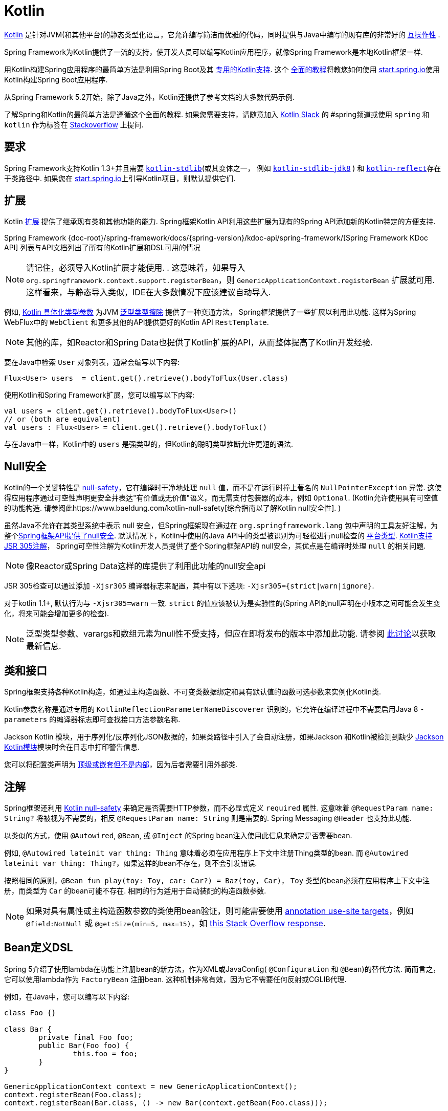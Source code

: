 [[kotlin]]
= Kotlin

https://kotlinlang.org[Kotlin] 是针对JVM(和其他平台)的静态类型化语言，它允许编写简洁而优雅的代码，同时提供与Java中编写的现有库的非常好的 https://kotlinlang.org/docs/reference/java-interop.html[互操作性] .

Spring Framework为Kotlin提供了一流的支持，使开发人员可以编写Kotlin应用程序，就像Spring Framework是本地Kotlin框架一样.

用Kotlin构建Spring应用程序的最简单方法是利用Spring Boot及其 https://docs.spring.io/spring-boot/docs/current/reference/html/boot-features-kotlin.html[专用的Kotlin支持].  这个 https://spring.io/guides/tutorials/spring-boot-kotlin/[全面的教程]将教您如何使用 https://start.spring.io/#!language=kotlin&type=gradle-project[start.spring.io]使用Kotlin构建Spring Boot应用程序.

从Spring Framework 5.2开始，除了Java之外，Kotlin还提供了参考文档的大多数代码示例.

了解Spring和Kotlin的最简单方法是遵循这个全面的教程.  如果您需要支持，请随意加入 https://slack.kotlinlang.org/[Kotlin Slack] 的 #spring频道或使用 `spring` 和 `kotlin` 作为标签在 https://stackoverflow.com/questions/tagged/spring+kotlin[Stackoverflow] 上提问.

[[kotlin-requirements]]
== 要求

Spring Framework支持Kotlin 1.3+并且需要 https://bintray.com/bintray/jcenter/org.jetbrains.kotlin%3Akotlin-stdlib[`kotlin-stdlib`](或其变体之一， 例如 https://bintray.com/bintray/jcenter/org.jetbrains.kotlin%3Akotlin-stdlib-jdk8[`kotlin-stdlib-jdk8`] )
和 https://bintray.com/bintray/jcenter/org.jetbrains.kotlin%3Akotlin-reflect[`kotlin-reflect`]存在于类路径中.  如果您在 https://start.spring.io/#!language=kotlin&type=gradle-project[start.spring.io]上引导Kotlin项目，则默认提供它们.

[[kotlin-extensions]]
== 扩展

Kotlin https://kotlinlang.org/docs/reference/extensions.html[扩展] 提供了继承现有类和其他功能的能力. Spring框架Kotlin API利用这些扩展为现有的Spring API添加新的Kotlin特定的方便支持.

Spring Framework {doc-root}/spring-framework/docs/{spring-version}/kdoc-api/spring-framework/[Spring Framework KDoc API] 列表与API文档列出了所有的Kotlin扩展和DSL可用的情况

NOTE: 请记住，必须导入Kotlin扩展才能使用. . 这意味着，如果导入 `org.springframework.context.support.registerBean`，则 `GenericApplicationContext.registerBean` 扩展就可用. 这样看来，与静态导入类似，IDE在大多数情况下应该建议自动导入.

例如, https://kotlinlang.org/docs/reference/inline-functions.html#reified-type-parameters[Kotlin 具体化类型参数] 为JVM https://docs.oracle.com/javase/tutorial/java/generics/erasure.html[泛型类型擦除] 提供了一种变通方法，
Spring框架提供了一些扩展以利用此功能. 这样为Spring WebFlux中的 `WebClient` 和更多其他的API提供更好的Kotlin API `RestTemplate`.

NOTE: 其他的库，如Reactor和Spring Data也提供了Kotlin扩展的API，从而整体提高了Kotlin开发经验.

要在Java中检索 `User` 对象列表，通常会编写以下内容:

[source,java,indent=0]
----
	Flux<User> users  = client.get().retrieve().bodyToFlux(User.class)
----

使用Kotlin和Spring Framework扩展，您可以编写以下内容:

[source,kotlin,indent=0]
----
	val users = client.get().retrieve().bodyToFlux<User>()
	// or (both are equivalent)
	val users : Flux<User> = client.get().retrieve().bodyToFlux()
----

与在Java中一样，Kotlin中的 `users` 是强类型的，但Kotlin的聪明类型推断允许更短的语法.

[[kotlin-null-safety]]
== Null安全

Kotlin的一个关键特性是 https://kotlinlang.org/docs/reference/null-safety.html[null-safety]，它在编译时干净地处理 `null` 值，而不是在运行时撞上著名的 `NullPointerException` 异常.
这使得应用程序通过可空性声明更安全并表达"有价值或无价值"语义，而无需支付包装器的成本，例如 `Optional`. (Kotlin允许使用具有可空值的功能构造. 请参阅此https://www.baeldung.com/kotlin-null-safety[综合指南以了解Kotlin null安全性]. )

虽然Java不允许在其类型系统中表示 null 安全，但Spring框架现在通过在 `org.springframework.lang` 包中声明的工具友好注解，为整个<<core#null-safety, Spring框架API提供了null安全>>.
默认情况下，Kotlin中使用的Java API中的类型被识别为可轻松进行null检查的 https://kotlinlang.org/docs/reference/java-interop.html#null-safety-and-platform-types[平台类型].  https://kotlinlang.org/docs/reference/java-interop.html#jsr-305-support[Kotlin支持JSR 305注解]， Spring可空性注解为Kotlin开发人员提供了整个Spring框架API的 null安全，其优点是在编译时处理 `null` 的相关问题.

NOTE: 像Reactor或Spring Data这样的库提供了利用此功能的null安全api

JSR 305检查可以通过添加 `-Xjsr305` 编译器标志来配置，其中有以下选项: `-Xjsr305={strict|warn|ignore}`.

对于kotlin 1.1+, 默认行为与 `-Xjsr305=warn` 一致. `strict` 的值应该被认为是实验性的(Spring API的null声明在小版本之间可能会发生变化，将来可能会增加更多的检查).

NOTE: 泛型类型参数、varargs和数组元素为null性不受支持，但应在即将发布的版本中添加此功能. 请参阅 https://github.com/Kotlin/KEEP/issues/79[此讨论]以获取最新信息.

[[kotlin-classes-interfaces]]
== 类和接口

Spring框架支持各种Kotlin构造，如通过主构造函数、不可变类数据绑定和具有默认值的函数可选参数来实例化Kotlin类.

Kotlin参数名称是通过专用的 `KotlinReflectionParameterNameDiscoverer` 识别的，它允许在编译过程中不需要启用Java 8 `-parameters` 的编译器标志即可查找接口方法参数名称.

Jackson Kotlin 模块，用于序列化/反序列化JSON数据的，如果类路径中引入了会自动注册，如果Jackson 和Kotlin被检测到缺少  https://github.com/FasterXML/jackson-module-kotlin[Jackson Kotlin模块]模块时会在日志中打印警告信息.

您可以将配置类声明为 https://kotlinlang.org/docs/reference/nested-classes.html[顶级或嵌套但不是内部]，因为后者需要引用外部类.

[[kotlin-annotations]]
== 注解

Spring框架还利用  https://kotlinlang.org/docs/reference/null-safety.html[Kotlin null-safety] 来确定是否需要HTTP参数，而不必显式定义 `required` 属性. 这意味着 `@RequestParam name: String?` 将被视为不需要的，相反 `@RequestParam name: String` 则是需要的. Spring Messaging `@Header` 也支持此功能.

以类似的方式，使用 `@Autowired`, `@Bean`, 或 `@Inject` 的Spring bean注入使用此信息来确定是否需要bean.

例如,  `@Autowired lateinit var thing: Thing`  意味着必须在应用程序上下文中注册Thing类型的bean. 而 `@Autowired lateinit var thing: Thing?`，如果这样的bean不存在，则不会引发错误.

按照相同的原则，`@Bean fun play(toy: Toy, car: Car?) = Baz(toy, Car)`， `Toy` 类型的bean必须在应用程序上下文中注册，而类型为 `Car` 的bean可能不存在.  相同的行为适用于自动装配的构造函数参数.

NOTE: 	如果对具有属性或主构造函数参数的类使用bean验证，则可能需要使用 https://kotlinlang.org/docs/reference/annotations.html#annotation-use-site-targets[annotation use-site targets]，例如 `@field:NotNull` 或 `@get:Size(min=5, max=15)`，如 https://stackoverflow.com/a/35853200/1092077[this Stack Overflow response].

[[kotlin-bean-definition-dsl]]
== Bean定义DSL

Spring 5介绍了使用lambda在功能上注册bean的新方法，作为XML或JavaConfig( `@Configuration` 和 `@Bean`)的替代方法. 简而言之，它可以使用lambda作为 `FactoryBean` 注册bean. 这种机制非常有效，因为它不需要任何反射或CGLIB代理.

例如，在Java中，您可以编写以下内容:

[source,java,indent=0]
----
	class Foo {}

	class Bar {
		private final Foo foo;
		public Bar(Foo foo) {
			this.foo = foo;
		}
	}

	GenericApplicationContext context = new GenericApplicationContext();
	context.registerBean(Foo.class);
	context.registerBean(Bar.class, () -> new Bar(context.getBean(Foo.class)));
----

在Kotlin中，使用reified类型参数和 `GenericApplicationContext` Kotlin扩展，您可以编写以下内容:

[source,kotlin,indent=0]
----
	class Foo

	class Bar(private val foo: Foo)

	val context = GenericApplicationContext().apply {
		registerBean<Foo>()
		registerBean { Bar(it.getBean()) }
	}
----
====

当 `Bar` 类只有一个构造函数时，您甚至可以只指定bean类，
构造函数参数将按类型自动关联:

====
[source,kotlin,indent=0]
----
	val context = GenericApplicationContext().apply {
		registerBean<Foo>()
		registerBean<Bar>()
	}
----

为了使用更具声明性的方法和更简洁的语法，Spring框架提供了 {doc-root}/spring-framework/docs/{spring-version}/kdoc-api/spring-framework/org.springframework.context.support/-bean-definition-dsl/[Kotlin bean定义的DSL]，它通过简洁的声明性API声明了 `ApplicationContextInitializer`，能够处理配置文件和 `Environment` 自定义bean的注册方式. 在以下示例中注意:

* 类型推断通常可以避免为 `ref("bazBean")` 之类的bean引用指定类型.
* 在此示例中，可以使用Kotlin顶级函数通过可调用引用(如  `bean(::myRouter)` ) 声明bean.
* 当指定  `bean<Bar>()` 或 `bean(::myRouter)` 时，参数将按类型自动关联
* 仅当 `foobar` 配置文件处于活动状态时，才会注册 `FooBar` bean

[source,kotlin,indent=0]
----
	class Foo
	class Bar(private val foo: Foo)
	class Baz(var message: String = "")
	class FooBar(private val baz: Baz)

	val myBeans = beans {
		bean<Foo>()
		bean<Bar>()
		bean("bazBean") {
			Baz().apply {
				message = "Hello world"
			}
		}
		profile("foobar") {
			bean { FooBar(ref("bazBean")) }
		}
		bean(::myRouter)
	}

	fun myRouter(foo: Foo, bar: Bar, baz: Baz) = router {
		// ...
	}
----

NOTE: 该DSL是编程的，这意味着它允许通过 `if` 表达式，`for` 循环或任何其他Kotlin构造对bean进行自定义注册逻辑.

然后，您可以使用此 `beans()` 函数在应用程序上下文中注册bean，如以下示例所示:

[source,kotlin,indent=0]
----
	val context = GenericApplicationContext().apply {
		myBeans.initialize(this)
		refresh()
	}
----


NOTE: 	Spring Boot是基于Java配置的，https://github.com/spring-projects/spring-boot/issues/8115[并且不提供对函数式bean定义的特定支持]. 但是可以通过Spring Boot的 `ApplicationContextInitializer` 支持在实验中使用函数式bean定义，请参阅 https://stackoverflow.com/questions/45935931/how-to-use-functional-bean-definition-kotlin-dsl-with-spring-boot-and-spring-w/46033685#46033685[Stack Overflow answer]获取更多的细节和最新的信息. 另请参阅在 https://github.com/spring-projects/spring-fu[Spring Fu incubator] 中开发的实验性Kofu DSL.

[[kotlin-web]]
== Web

=== Router DSL

Spring Framework现在附带了三种 Kotlin路由DSL，它允许您使用 WebFlux functional API编写干净且惯用的Kotlin代码，如以下示例所示:

* WebMvc.fn DSL with {doc-root}/spring-framework/docs/{spring-version}/kdoc-api/spring-framework/org.springframework.web.servlet.function/router.html[router { }]
* WebFlux.fn <<web-reactive#webflux-fn, Reactive>> DSL with {doc-root}/spring-framework/docs/{spring-version}/kdoc-api/spring-framework/org.springframework.web.reactive.function.server/router.html[router { }]
* WebFlux.fn <<Coroutines>> DSL with {doc-root}/spring-framework/docs/{spring-version}/kdoc-api/spring-framework/org.springframework.web.reactive.function.server/co-router.html[coRouter { }]

这些DSL使您可以编写干净且惯用的Kotlin代码来构建 `RouterFunction` 实例，如以下示例所示:

[source,kotlin,indent=0]
----
@Configuration
class RouterRouterConfiguration {

	@Bean
	fun mainRouter(userHandler: UserHandler) = router {
		accept(TEXT_HTML).nest {
			GET("/") { ok().render("index") }
			GET("/sse") { ok().render("sse") }
			GET("/users", userHandler::findAllView)
		}
		"/api".nest {
			accept(APPLICATION_JSON).nest {
				GET("/users", userHandler::findAll)
			}
			accept(TEXT_EVENT_STREAM).nest {
				GET("/users", userHandler::stream)
			}
		}
		resources("/**", ClassPathResource("static/"))
	}
}
----

NOTE: 这个DSL是程序化的，这意味着它允许通过 `if` 表达式， `for` 循环或任何其他Kotlin结构自定义bean的注册逻辑.  当您需要根据动态数据(例如，从数据库) 注册路由时，这可能很有用.

有关具体示例，请参阅  https://github.com/mixitconf/mixit/[MiXiT project]

=== MockMvc DSL

通过 `MockMvc` Kotlin扩展提供了Kotlin DSL，以提供更加惯用的Kotlin API并允许更好的发现性(不使用静态方法) .

[source,kotlin,indent=0]
----
val mockMvc: MockMvc = ...
mockMvc.get("/person/{name}", "Lee") {
	secure = true
	accept = APPLICATION_JSON
	headers {
		contentLanguage = Locale.FRANCE
	}
	principal = Principal { "foo" }
}.andExpect {
	status { isOk }
	content { contentType(APPLICATION_JSON) }
	jsonPath("$.name") { value("Lee") }
	content { json("""{"someBoolean": false}""", false) }
}.andDo {
	print()
}
----

=== Kotlin 模板脚本

Spring Framework提供了一个 https://docs.spring.io/spring-framework/docs/current/javadoc-api/org/springframework/web/servlet/view/script/ScriptTemplateView.html[`ScriptTemplateView`]，它支持  https://www.jcp.org/en/jsr/detail?id=223[JSR-223] 通过使用脚本引擎来呈现模板.

通过利用 `kotlin-script-runtime` 和 `scripting-jsr223-embedded` 的依赖关系，可以使用此类功能来使用 https://github.com/Kotlin/kotlinx.html[kotlinx.html] DSL或Kotlin多行插值 `String` 渲染基于Kotlin的模板.

`build.gradle.kts`
[source,kotlin,indent=0]
----
dependencies {
	compile("org.jetbrains.kotlin:kotlin-script-runtime:${kotlinVersion}")
	runtime("org.jetbrains.kotlin:kotlin-scripting-jsr223-embeddable:${kotlinVersion}")
}
----

通常使用 `ScriptTemplateConfigurer` 和 `ScriptTemplateViewResolver` Bean进行配置.

`KotlinScriptConfiguration.kt`
[source,kotlin,indent=0]
----
@Configuration
class KotlinScriptConfiguration {

    @Bean
	fun kotlinScriptConfigurer() = ScriptTemplateConfigurer().apply {
		engineName = "kotlin"
		setScripts("scripts/render.kts")
		renderFunction = "render"
		isSharedEngine = false
	}

    @Bean
    fun kotlinScriptViewResolver() = ScriptTemplateViewResolver().apply {
        setPrefix("templates/")
        setSuffix(".kts")
    }
}
----

有关更多详细信息，请参见 https://github.com/sdeleuze/kotlin-script-templating[kotlin-script-templating] 示例项目.

== Coroutines

Kotlin https://kotlinlang.org/docs/reference/coroutines-overview.html[Coroutines] 是Kotlin轻量级线程，允许以命令式方式编写非阻塞代码.  在语言方面，挂起函数为异步操作提供了一种抽象，而在库方面，https://github.com/Kotlin/kotlinx.coroutines[kotlinx.coroutines] 提供了诸如 https://kotlin.github.io/kotlinx.coroutines/kotlinx-coroutines-core/kotlinx.coroutines/async.html[`async { }`] 之类的函数以及诸如 https://kotlin.github.io/kotlinx.coroutines/kotlinx-coroutines-core/kotlinx.coroutines.flow/-flow/index.html[`Flow`] 之类的类型.

Spring Framework在以下范围内提供对 Coroutines 的支持:

* https://kotlin.github.io/kotlinx.coroutines/kotlinx-coroutines-core/kotlinx.coroutines/-deferred/index.html[Deferred] and https://kotlin.github.io/kotlinx.coroutines/kotlinx-coroutines-core/kotlinx.coroutines.flow/-flow/index.html[Flow] return values support in Spring WebFlux annotated `@Controller`
* Spring WebFlux中带有 `@Controller` 注解的暂停功能支持
* WebFlux {doc-root}/spring-framework/docs/{spring-version}/kdoc-api/spring-framework/org.springframework.web.reactive.function.client/index.html[客户端] 和  {doc-root}/spring-framework/docs/{spring-version}/kdoc-api/spring-framework/org.springframework.web.reactive.function.server/index.html[服务端]功能API的扩展.
* WebFlux.fn {doc-root}/spring-framework/docs/{spring-version}/kdoc-api/spring-framework/org.springframework.web.reactive.function.server/co-router.html[coRouter { }] DSL
* RSocket `@MessageMapping` 注解方法中的暂停功能和 `Flow` 支持
* {doc-root}/spring-framework/docs/{spring-version}/kdoc-api/spring-framework/org.springframework.messaging.rsocket/index.html[`RSocketRequester`] 的扩展

=== 依赖

当 `kotlinx-coroutines-core` 和 `kotlinx-coroutines-reactor` 依赖项位于类路径中时，将启用 Coroutines 支持:

`build.gradle.kts`
[source,kotlin,indent=0]
----
dependencies {

	implementation("org.jetbrains.kotlinx:kotlinx-coroutines-core:${coroutinesVersion}")
	implementation("org.jetbrains.kotlinx:kotlinx-coroutines-reactor:${coroutinesVersion}")
}
----

支持 `1.3.0` 及更高版本.

=== Reactive 如何转换为 Coroutines?

对于返回值，以下是从 Reactive 到 Coroutines API的转换:

* `fun handler(): Mono<Void>` 变成 `suspend fun handler()`
* `fun handler(): Mono<T>` 变成 `suspend fun handler(): T` 或 `suspend fun handler(): T?` 取决于 `Mono` 是否可以为空(具有更静态键入的优势)
* `fun handler(): Flux<T>` 变成 `fun handler(): Flow<T>`

对于输入参数:

* 如果不需要懒加载，则 `fun handler(mono: Mono<T>)` 变成 `fun handler(value: T)` 因为可以调用挂起函数来获取value参数.
* 如果需要懒加载, 则 `fun handler(mono: Mono<T>)` 变成 `fun handler(supplier: suspend () -> T)` 或 `fun handler(supplier: suspend () -> T?)`

在 Coroutines 中， https://kotlin.github.io/kotlinx.coroutines/kotlinx-coroutines-core/kotlinx.coroutines.flow/-flow/index.html[`Flow`] 和 `Flux` 是等效的, 适用于热流或冷流，有限流或无限流，主要区别如下:

* `Flow` 是基于推式的 `Flux` 是推拉式混合的
* 背压通过暂停功能实现
* `Flow` 只有一个暂停的 https://kotlin.github.io/kotlinx.coroutines/kotlinx-coroutines-core/kotlinx.coroutines.flow/-flow/collect.html[收集方法] 并且运算符被实现为 https://kotlinlang.org/docs/reference/extensions.html[扩展]借助 Coroutines，操作员易于实施
* https://github.com/Kotlin/kotlinx.coroutines/tree/master/kotlinx-coroutines-core/common/src/flow/operators[Operators are easy to implement] thanks to Coroutines
* 扩展允许向 `Flow` 添加自定义运算符
* 收集操作正在暂停功能
* https://kotlin.github.io/kotlinx.coroutines/kotlinx-coroutines-core/kotlinx.coroutines.flow/map.html[`map` operator] 支持异步操作(不需要 `flatMap`) ，因为它需要一个暂停函数参数

通过阅读有关 https://spring.io/blog/2019/04/12/going-reactive-with-spring-coroutines-and-kotlin-flow[Spring，Coroutines和Kotlin Flow Reactive]的博客文章，了解更多详细信息，包括如何与Coroutines并发运行代码.

=== Controllers

这是一个 Controllers @RestController的示例.

[source,kotlin,indent=0]
----
@RestController
class CoroutinesRestController(client: WebClient, banner: Banner) {

	@GetMapping("/suspend")
	suspend fun suspendingEndpoint(): Banner {
		delay(10)
		return banner
	}

	@GetMapping("/flow")
	fun flowEndpoint() = flow {
		delay(10)
		emit(banner)
		delay(10)
		emit(banner)
	}

	@GetMapping("/deferred")
	fun deferredEndpoint() = GlobalScope.async {
		delay(10)
		banner
	}

	@GetMapping("/sequential")
	suspend fun sequential(): List<Banner> {
		val banner1 = client
				.get()
				.uri("/suspend")
				.accept(MediaType.APPLICATION_JSON)
				.awaitExchange()
				.awaitBody<Banner>()
		val banner2 = client
				.get()
				.uri("/suspend")
				.accept(MediaType.APPLICATION_JSON)
				.awaitExchange()
				.awaitBody<Banner>()
		return listOf(banner1, banner2)
	}

	@GetMapping("/parallel")
	suspend fun parallel(): List<Banner> = coroutineScope {
		val deferredBanner1: Deferred<Banner> = async {
			client
					.get()
					.uri("/suspend")
					.accept(MediaType.APPLICATION_JSON)
					.awaitExchange()
					.awaitBody<Banner>()
		}
		val deferredBanner2: Deferred<Banner> = async {
			client
					.get()
					.uri("/suspend")
					.accept(MediaType.APPLICATION_JSON)
					.awaitExchange()
					.awaitBody<Banner>()
		}
		listOf(deferredBanner1.await(), deferredBanner2.await())
	}

	@GetMapping("/error")
	suspend fun error() {
		throw IllegalStateException()
	}

	@GetMapping("/cancel")
	suspend fun cancel() {
		throw CancellationException()
	}

}
----

还支持使用 `@Controller` 进行视图渲染.

[source,kotlin,indent=0]
----
@Controller
class CoroutinesViewController(banner: Banner) {

	@GetMapping("/")
	suspend fun render(model: Model): String {
		delay(10)
		model["banner"] = banner
		return "index"
	}
}
----

=== WebFlux.fn

这是通过  {doc-root}/spring-framework/docs/{spring-version}/kdoc-api/spring-framework/org.springframework.web.reactive.function.server/co-router.html[coRouter { }]  DSL和相关处理程序定义的 Coroutines 路由器的示例.

[source,kotlin,indent=0]
----
@Configuration
class RouterConfiguration {

	@Bean
	fun mainRouter(userHandler: UserHandler) = coRouter {
		GET("/", userHandler::listView)
		GET("/api/user", userHandler::listApi)
	}
}
----

[source,kotlin,indent=0]
----
class UserHandler(builder: WebClient.Builder) {

	private val client = builder.baseUrl("...").build()

	suspend fun listView(request: ServerRequest): ServerResponse =
			ServerResponse.ok().renderAndAwait("users", mapOf("users" to
			client.get().uri("...").awaitExchange().awaitBody<User>()))

	suspend fun listApi(request: ServerRequest): ServerResponse =
				ServerResponse.ok().contentType(MediaType.APPLICATION_JSON).bodyAndAwait(
				client.get().uri("...").awaitExchange().awaitBody<User>())
}
----

=== 事务

从Spring Framework 5.2开始，通过Reactive事务管理的程序化变体支持协同程序上的事务.

对于挂起函数，提供了 `TransactionalOperator.executeAndAwait` 扩展.

[source,kotlin,indent=0]
----
    import org.springframework.transaction.reactive.executeAndAwait

    class PersonRepository(private val operator: TransactionalOperator) {

        suspend fun initDatabase() = operator.executeAndAwait {
            insertPerson1()
            insertPerson2()
        }

        private suspend fun insertPerson1() {
            // INSERT SQL statement
        }

        private suspend fun insertPerson2() {
            // INSERT SQL statement
        }
    }
----

对于Kotlin `Flow`，提供了  `Flow<T>.transactional`  扩展.

[source,kotlin,indent=0]
----
    import org.springframework.transaction.reactive.transactional

    class PersonRepository(private val operator: TransactionalOperator) {

        fun updatePeople() = findPeople().map(::updatePerson).transactional(operator)

        private fun findPeople(): Flow<Person> {
            // SELECT SQL statement
        }

        private suspend fun updatePerson(person: Person): Person {
            // UPDATE SQL statement
        }
    }
----


[[kotlin-spring-projects-in-kotlin]]
== Kotlin中的Spring项目

本节提供了一些在Kotlin中开发Spring项目的具体提示和建议.

=== 默认不可变

默认情况下, https://discuss.kotlinlang.org/t/classes-final-by-default/166[Kotlin中的所有类都是 `final`] 的. 类上的open 修饰符与Java的 `final` 相反: 它允许其他人从这个类继承. 这也适用于成员函数，因为它们需要被标记为  `open` ，才能被重写.

虽然Kotlin的JVM友好设计通常与Spring无缝对接，但如果不考虑这一事实，则此特定的Kotlin功能可能会阻止应用程序启动. 这是因为Spring bean通常使用CGLIB来代理 ， 例如 `@Configuration` 类.
解决方法是在由CGLIB代理的Spring bean的每个类和成员函数上添加一个 open 关键字(例如 `@Configuration` 类) ，这种设计可能很快就成为Kotlin的累赘，并且违反了保持代码简洁和可预测的Kotlin原则.



NOTE: 也可以通过使用 `@Configuration(proxyBeanMethods = false) ` 避免在配置上使用CGLIB代理，有关更多详细信息，请参见 {api-spring-framework}/context/annotation/Configuration.html#proxyBeanMethods--[`proxyBeanMethods` Javadoc] .

幸运的是，Kotlin现在提供了 https://kotlinlang.org/docs/reference/compiler-plugins.html#kotlin-spring-compiler-plugin[`kotlin-spring`] 插件(`kotlin-allopen` 插件的预配置版本) ，它可以自动打开类及其成员函数，用于使用以下注解之一进行注解或元注解的类型:

* `@Component`
* `@Async`
* `@Transactional`
* `@Cacheable`

元注解的支持意味着使用 `@Configuration`, `@Controller`, `@RestController`, `@Service`, 或 `@Repository` 注解的类型会自动设置为open，因为这些都是 `@Component` 注解的元注解.

默认情况下，https://start.spring.io/#!language=kotlin&type=gradle-project[start.spring.io]  是启用 `open` 的，因此在实践中，将能够编写自定义Kotlin bean而无需像在Java中那样添加额外的 `open` 关键字.

=== 使用不可变的类实例进行持久化

在Kotlin中，将主构造函数声明为只读属性是非常方便和最佳的做法，如下面的示例所示:

[source,kotlin,indent=0]
----
	class Person(val name: String, val age: Int)
----

您可以选择添加 https://kotlinlang.org/docs/reference/data-classes.html[ `data` ] 关键字，以使编译器自动从主构造函数中声明的所有属性扩展以下成员:

* `equals()` 和 `hashCode()`
* `"User(name=John, age=42)"` 的 `toString()` 方法
* 按照其声明顺序与属性相对应的 `component()`函数
* `copy()` 方法

如下面的示例所示，即使 `Person` 属性是只读的，也允许轻松更改单个属性:

[source,kotlin,indent=0]
----
	data class Person(val name: String, val age: Int)

	val jack = Person(name = "Jack", age = 1)
	val olderJack = jack.copy(age = 2)
----

但是一些像JPA这样的持久化技术需要默认的构造函数，这妨碍了这种设计. 幸运的是，现在有解决办法这种 https://stackoverflow.com/questions/32038177/kotlin-with-jpa-default-constructor-hell["`default constructor hell`"]， 因为Kotlin提供了一个 https://kotlinlang.org/docs/reference/compiler-plugins.html#kotlin-jpa-compiler-plugin[`kotlin-jpa`] 插件，生成在JPA注解上合成无参数的构造器.

如果您需要将此类机制用于其他持久性技术，则可以配置 https://kotlinlang.org/docs/reference/compiler-plugins.html#how-to-use-no-arg-plugin[`kotlin-noarg`] 插件.

NOTE: 从Kay发布系列开始，Spring Data支持Kotlin不可变类实例，如果模块使用Spring Data对象映射(如MongoDB，Redis，Cassandra等) ，则不需要 `kotlin-noarg` 插件.

=== 依赖注入

我们的建议是尝试和支持使用 `val` 只读的构造函数注入(如果可能的话)https://kotlinlang.org/docs/reference/properties.html[properties]，如下所示:

[source,kotlin,indent=0]
----
	@Component
	class YourBean(
		private val mongoTemplate: MongoTemplate,
		private val solrClient: SolrClient
	)
----

NOTE: 具有单个构造函数的类的参数会自动自动装配，这就是为什么在上面显示的示例中不需要显式的 `@Autowired` 构造函数 的原因.

如果确实需要使用字段注入，则可以使用 `lateinit var` 构造，如以下示例所示:

[source,kotlin,indent=0]
----
	@Component
	class YourBean {

		@Autowired
		lateinit var mongoTemplate: MongoTemplate

		@Autowired
		lateinit var solrClient: SolrClient
	}
----

=== 注入配置属性

在Java中，您可以使用注解(例如  pass:q[`@Value("${property}")`)] )  注入配置属性.  但是，在Kotlin中，`$` 是一个用于 https://kotlinlang.org/docs/reference/idioms.html#string-interpolation[字符串插值] 的保留字符.

因此，如果您希望在Kotlin中使用 `@Value` 注解，则需要通过编写 pass:q[`@Value("\${property}")`] 来转义 `$` 字符.

NOTE: 如果使用Spring Boot，则可能应该使用 https://docs.spring.io/spring-boot/docs/current/reference/html/boot-features-external-config.html#boot-features-external-config-typesafe-configuration-properties[`@ConfigurationProperties`] 而不是 `@Value` 注解.

或者，您可以通过声明以下配置Bean来自定义属性占位符前缀:

[source,kotlin,indent=0]
----
	@Bean
	fun propertyConfigurer() = PropertySourcesPlaceholderConfigurer().apply {
		setPlaceholderPrefix("%{")
	}
----

现有的代码(如Spring Boot actuators 或  `@LocalServerPort`)都使用 `${...}` 语法，可以使用配置bean进行定制. 如以下示例所示:

[source,kotlin,indent=0]
----
	@Bean
	fun kotlinPropertyConfigurer() = PropertySourcesPlaceholderConfigurer().apply {
		setPlaceholderPrefix("%{")
		setIgnoreUnresolvablePlaceholders(true)
	}

	@Bean
	fun defaultPropertyConfigurer() = PropertySourcesPlaceholderConfigurer()
----


=== 检查异常

Java和https://kotlinlang.org/docs/reference/exceptions.html[Kotlin异常处理]非常接近，主要区别在于Kotlin将所有异常视为未经检查的异常.  但是，当使用代理对象(例如，用 `@Transactional` 注解的类或方法) 时，默认情况下，引发的检查异常将包装在 `UndeclaredThrowableException` 中.

为了像在Java中一样抛出原始异常，应该使用 https://kotlinlang.org/api/latest/jvm/stdlib/kotlin.jvm/-throws/index.html[`@Throws`] 注解方法，以明确指定抛出的已检查异常(例如 `@Throws(IOException::class)`) .

=== 注解数组属性

Kotlin注解大多与Java相似，但数组属性(在Spring中广泛使用着)的表现方式不同. 正如 https://kotlinlang.org/docs/reference/annotations.html[Kotlin 文档]  中所解释的，与其他属性不同，`value` 属性名称可以省略，当它是数组属性时，它被指定为 `vararg` 参数.

要理解这意味着什么，请考虑 `@RequestMapping`(这是最广泛使用的Spring注解之一) 作为示例.  此Java注解声明如下:

[source,java,indent=0]
----
	public @interface RequestMapping {

		@AliasFor("path")
		String[] value() default {};

		@AliasFor("value")
		String[] path() default {};

		RequestMethod[] method() default {};

		// ...
	}
----

`@RequestMapping` 的典型用例是将处理程序方法映射到特定的路径和方法. 在Java中，可以为注解数组属性指定单个值，并将其自动转换为数组.

这就是为什么可以写
`@RequestMapping(value = "/toys", method = RequestMethod.GET)` 或
`@RequestMapping(path = "/toys", method = RequestMethod.GET)`.

然而, 在Kotlin 中, 你必须编写 `@RequestMapping("/toys", method = [RequestMethod.GET])`
或 `@RequestMapping(path = ["/toys"], method = [RequestMethod.GET])` (方括号需要使用命名数组属性指定).

这种特殊方法属性的解决方法(最常见的方法) 是使用快捷方式注解，例如 `@GetMapping`, `@PostMapping` 等.

NOTE: 提醒: 如果未指定 `@RequestMapping` `method` 属性，则将匹配所有HTTP方法，而不仅仅是 `GET` 方法.

=== 测试

本节介绍了Kotlin和Spring Framework的结合测试. 推荐的测试框架是 https://junit.org/junit5/[JUnit 5]，以及用于模拟的 https://mockk.io/[Mockk] .

NOTE: 如果您使用的是Spring Boot，请参阅此https://docs.spring.io/spring-boot/docs/current/reference/htmlsingle/#boot-features-kotlin-testing[相关文档].

==== 构造器注入

如 <<testing#testcontext-junit-jupiter-di#spring-web-reactive, 专用部分中>>所述，JUnit 5允许构造函数注入bean，这对于Kotlin来说非常有用，以便使用 `val` 而不是 `lateinit var`.
您可以使用 {api-spring-framework}/test/context/TestConstructor.html[`@TestConstructor(autowireMode = AutowireMode.ALL)`] 启用所有参数的自动装配.

====
[source,kotlin,indent=0]
----
@SpringJUnitConfig(TestConfig::class)
@TestConstructor(autowireMode = AutowireMode.ALL)
class OrderServiceIntegrationTests(val orderService: OrderService,
                                   val customerService: CustomerService) {

    // tests that use the injected OrderService and CustomerService
}
----
====

==== `PER_CLASS` 生命周期

Kotlin允许您在反引号 (``)之间指定有意义的测试函数名称. 从 https://junit.org/junit5/[JUnit 5]开始，Kotlin 测试类可以使用 `@TestInstance(TestInstance.Lifecycle.PER_CLASS)` 注解来启用测试类的单个实例化.  从而允许使用 `@BeforeAll` 和 `@AfterAll` 非静态方法的注解，这种特征很适合Kotlin.

现在，由于 `junit-platform.properties` 文件带有 `junit.jupiter.testinstance.lifecycle.default = per_class` 属性，您现在可以将默认行为更改为 `PER_CLASS` .

以下示例 `@BeforeAll` 和 `@AfterAll` 对非静态方法的注解:

[source,kotlin,indent=0]
----
@TestInstance(TestInstance.Lifecycle.PER_CLASS)
class IntegrationTests {

  val application = Application(8181)
  val client = WebClient.create("http://localhost:8181")

  @BeforeAll
  fun beforeAll() {
    application.start()
  }

  @Test
  fun `Find all users on HTML page`() {
    client.get().uri("/users")
        .accept(TEXT_HTML)
        .retrieve()
        .bodyToMono<String>()
        .test()
        .expectNextMatches { it.contains("Foo") }
        .verifyComplete()
  }

  @AfterAll
  fun afterAll() {
    application.stop()
  }
}
----

==== 类似规范的测试

您可以使用JUnit 5和Kotlin创建类似规范的测试.  以下示例显示了如何执行此操作:

[source,kotlin,indent=0]
----
class SpecificationLikeTests {

  @Nested
  @DisplayName("a calculator")
  inner class Calculator {
     val calculator = SampleCalculator()

     @Test
     fun `should return the result of adding the first number to the second number`() {
        val sum = calculator.sum(2, 4)
        assertEquals(6, sum)
     }

     @Test
     fun `should return the result of subtracting the second number from the first number`() {
        val subtract = calculator.subtract(4, 2)
        assertEquals(2, subtract)
     }
  }
}
----

[[kotlin-webtestclient-issue]]
==== Kotlin中的 `WebTestClient` 类型推断问题

由于 https://youtrack.jetbrains.com/issue/KT-5464[类型推断问题]，您必须使用Kotlin `expectBody` 扩展(例如 `expectBody<String>().isEqualTo("toys")` ) ，因为它为Java API提供了Kotlin问题的解决方法.

另请参阅相关的 https://jira.spring.io/browse/SPR-16057[SPR-16057] 问题.

[[kotlin-getting-started]]
== 入门

本节描述了开始结合Kotlin和Spring Framework的项目的最快方法是 https://spring.io/guides/tutorials/spring-boot-kotlin/[使用特定教程].

=== `start.spring.io`

在Kotlin中启动新的Spring Framework 5项目的最简单方法是在 https://start.spring.io/#!language=kotlin&type=gradle-project[start.spring.io]上创建一个新的Spring Boot 2项目.

=== 选择 Web 风格

Spring框架现在带有两个不同的Web堆栈: <<web#mvc, Spring MVC>>和 <<web-reactive#spring-web-reactive, Spring WebFlux>>.

如果您要创建处理延迟，长期连接，流传输方案的应用程序，或者要使用网络功能的Kotlin DSL，建议使用Spring WebFlux.

对于其他用例，尤其是在使用阻塞技术(例如JPA，Spring MVC及其基于注解的编程模型) 的情况下，建议选择.

[[kotlin-resources]]
== 资源

对于学习如何使用Kotlin和Spring Framework构建应用程序的人们，我们建议使用以下资源:

* https://kotlinlang.org/docs/reference/[Kotlin language reference]
* https://slack.kotlinlang.org/[Kotlin Slack] (with a dedicated #spring channel)
* https://stackoverflow.com/questions/tagged/spring+kotlin[Stackoverflow, with `spring` and `kotlin` tags]
* https://try.kotlinlang.org/[Try Kotlin in your browser]
* https://blog.jetbrains.com/kotlin/[Kotlin blog]
* https://kotlin.link/[Awesome Kotlin]

=== 示例

以下Github项目提供了示例，您可以从中学习甚至扩展:

* https://github.com/sdeleuze/spring-boot-kotlin-demo[spring-boot-kotlin-demo]: Regular Spring Boot and Spring Data JPA project
* https://github.com/mixitconf/mixit[mixit]: Spring Boot 2, WebFlux, and Reactive Spring Data MongoDB
* https://github.com/sdeleuze/spring-kotlin-functional[spring-kotlin-functional]: Standalone WebFlux and functional bean definition DSL
* https://github.com/sdeleuze/spring-kotlin-fullstack[spring-kotlin-fullstack]: WebFlux Kotlin fullstack example with Kotlin2js for frontend instead of JavaScript or TypeScript
* https://github.com/spring-petclinic/spring-petclinic-kotlin[spring-petclinic-kotlin]: Kotlin version of the Spring PetClinic Sample Application
* https://github.com/sdeleuze/spring-kotlin-deepdive[spring-kotlin-deepdive]: A step-by-step migration guide for Boot 1.0 and Java to Boot 2.0 and Kotlin
* https://github.com/spring-cloud/spring-cloud-gcp/tree/master/spring-cloud-gcp-kotlin-samples/spring-cloud-gcp-kotlin-app-sample[spring-cloud-gcp-kotlin-app-sample]: Spring Boot with Google Cloud Platform Integrations

=== 问题

以下列表对与Spring和Kotlin支持有关的未决问题进行了分类:

* Spring Framework
** https://github.com/spring-projects/spring-framework/issues/20606[Unable to use WebTestClient with mock server in Kotlin]
** https://github.com/spring-projects/spring-framework/issues/20496[Support null-safety at generics, varargs and array elements level]
* Kotlin
** https://youtrack.jetbrains.com/issue/KT-6380[Parent issue for Spring Framework support]
** https://youtrack.jetbrains.com/issue/KT-5464[Kotlin requires type inference where Java doesn't]
** https://youtrack.jetbrains.com/issue/KT-20283[Smart cast regression with open classes]
** https://youtrack.jetbrains.com/issue/KT-14984[Impossible to pass not all SAM argument as function]
** https://youtrack.jetbrains.com/issue/KT-15125[Support JSR 223 bindings directly via script variables]
** https://youtrack.jetbrains.com/issue/KT-6653[Kotlin properties do not override Java-style getters and setters]
